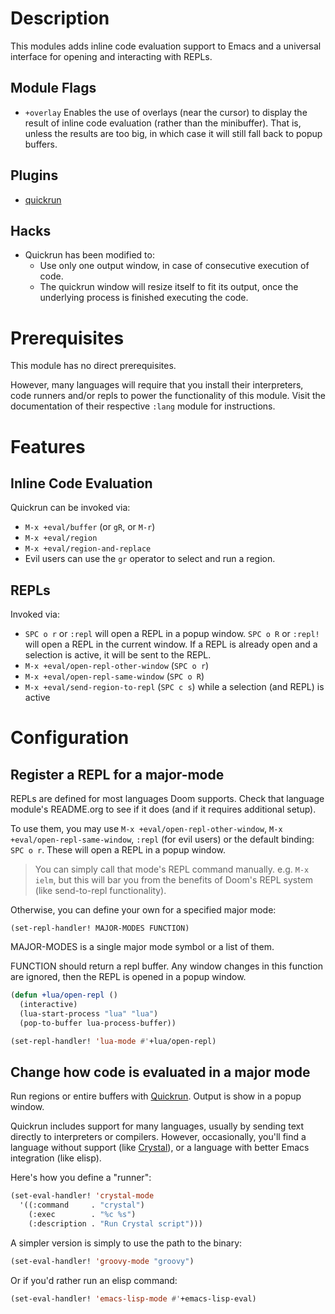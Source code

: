 * Description
This modules adds inline code evaluation support to Emacs and a universal
interface for opening and interacting with REPLs.

** Module Flags
+ =+overlay= Enables the use of overlays (near the cursor) to display the result
  of inline code evaluation (rather than the minibuffer). That is, unless the
  results are too big, in which case it will still fall back to popup buffers.

** Plugins
+ [[https://github.com/syohex/emacs-quickrun][quickrun]]

** Hacks
+ Quickrun has been modified to:
  + Use only one output window, in case of consecutive execution of code.
  + The quickrun window will resize itself to fit its output, once the
    underlying process is finished executing the code.

* Prerequisites
This module has no direct prerequisites.

However, many languages will require that you install their interpreters, code
runners and/or repls to power the functionality of this module. Visit the
documentation of their respective =:lang= module for instructions.

* Features
** Inline Code Evaluation
Quickrun can be invoked via:
+ ~M-x +eval/buffer~ (or ~gR~, or ~M-r~)
+ ~M-x +eval/region~
+ ~M-x +eval/region-and-replace~
+ Evil users can use the ~gr~ operator to select and run a region.

** REPLs
Invoked via:
+ =SPC o r= or ~:repl~ will open a REPL in a popup window. =SPC o R= or ~:repl!~
  will open a REPL in the current window. If a REPL is already open and a
  selection is active, it will be sent to the REPL.
+ ~M-x +eval/open-repl-other-window~ (=SPC o r=)
+ ~M-x +eval/open-repl-same-window~ (=SPC o R=)
+ ~M-x +eval/send-region-to-repl~ (=SPC c s=) while a selection (and REPL) is
  active

* Configuration
** Register a REPL for a major-mode
REPLs are defined for most languages Doom supports. Check that language module's
README.org to see if it does (and if it requires additional setup).

To use them, you may use ~M-x +eval/open-repl-other-window~, ~M-x
+eval/open-repl-same-window~, ~:repl~ (for evil users) or the default binding:
=SPC o r=. These will open a REPL in a popup window.

#+begin_quote
You can simply call that mode's REPL command manually. e.g. ~M-x ielm~, but this
will bar you from the benefits of Doom's REPL system (like send-to-repl
functionality).
#+end_quote

Otherwise, you can define your own for a specified major mode:

~(set-repl-handler! MAJOR-MODES FUNCTION)~

MAJOR-MODES is a single major mode symbol or a list of them.

FUNCTION should return a repl buffer. Any window changes in this function are
ignored, then the REPL is opened in a popup window.

#+BEGIN_SRC emacs-lisp
(defun +lua/open-repl ()
  (interactive)
  (lua-start-process "lua" "lua")
  (pop-to-buffer lua-process-buffer))

(set-repl-handler! 'lua-mode #'+lua/open-repl)
#+END_SRC

** Change how code is evaluated in a major mode
Run regions or entire buffers with [[https://github.com/syohex/emacs-quickrun][Quickrun]]. Output is show in a popup window.

Quickrun includes support for many languages, usually by sending text directly
to interpreters or compilers. However, occasionally, you'll find a language
without support (like [[https://crystal-lang.org/][Crystal]]), or a language with better Emacs integration
(like elisp).

Here's how you define a "runner":

#+BEGIN_SRC emacs-lisp
(set-eval-handler! 'crystal-mode
  '((:command     . "crystal")
    (:exec        . "%c %s")
    (:description . "Run Crystal script")))
#+END_SRC

A simpler version is simply to use the path to the binary:

#+BEGIN_SRC emacs-lisp
(set-eval-handler! 'groovy-mode "groovy")
#+END_SRC

Or if you'd rather run an elisp command:

#+BEGIN_SRC emacs-lisp
(set-eval-handler! 'emacs-lisp-mode #'+emacs-lisp-eval)
#+END_SRC
